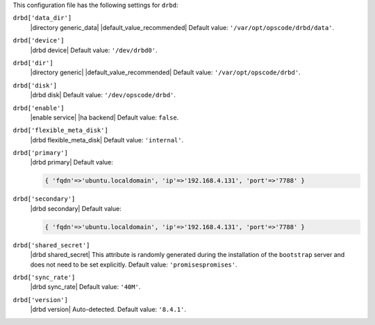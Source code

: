 .. The contents of this file are included in multiple topics.
.. This file should not be changed in a way that hinders its ability to appear in multiple documentation sets.


This configuration file has the following settings for ``drbd``:

``drbd['data_dir']``
   |directory generic_data| |default_value_recommended| Default value: ``'/var/opt/opscode/drbd/data'``.

``drbd['device']``
   |drbd device| Default value: ``'/dev/drbd0'``.

``drbd['dir']``
   |directory generic| |default_value_recommended| Default value: ``'/var/opt/opscode/drbd'``.

``drbd['disk']``
   |drbd disk| Default value: ``'/dev/opscode/drbd'``.

``drbd['enable']``
   |enable service| |ha backend| Default value: ``false``.

``drbd['flexible_meta_disk']``
   |drbd flexible_meta_disk| Default value: ``'internal'``.

``drbd['primary']``
   |drbd primary| Default value:

   .. code-block:: ruby

      { 'fqdn'=>'ubuntu.localdomain', 'ip'=>'192.168.4.131', 'port'=>'7788' }

``drbd['secondary']``
   |drbd secondary| Default value:

   .. code-block:: ruby

      { 'fqdn'=>'ubuntu.localdomain', 'ip'=>'192.168.4.131', 'port'=>'7788' }

``drbd['shared_secret']``
   |drbd shared_secret| This attribute is randomly generated during the installation of the ``bootstrap`` server and does not need to be set explicitly. Default value: ``'promisespromises'``.

``drbd['sync_rate']``
   |drbd sync_rate| Default value: ``'40M'``.

``drbd['version']``
   |drbd version| Auto-detected. Default value: ``'8.4.1'``.
